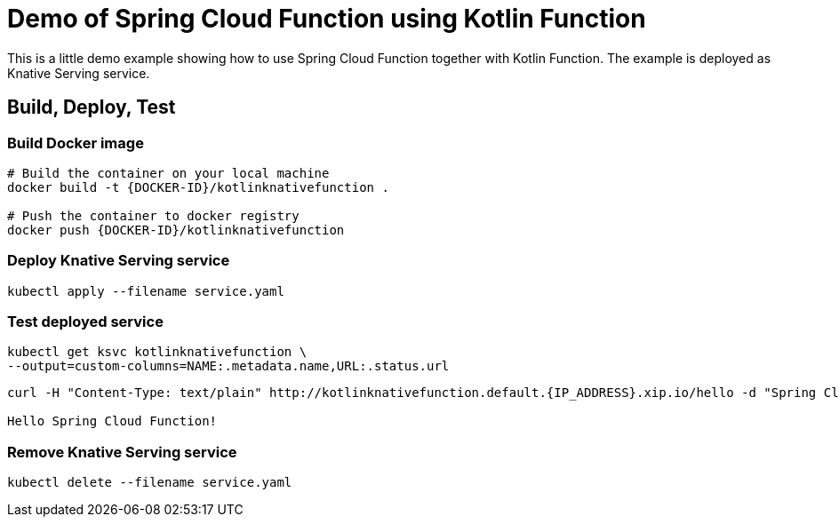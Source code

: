 = Demo of Spring Cloud Function using Kotlin Function

This is a little demo example showing how to use Spring Cloud Function together with Kotlin Function.
The example is deployed as Knative Serving service.

== Build, Deploy, Test

=== Build Docker image
[source]
----
# Build the container on your local machine
docker build -t {DOCKER-ID}/kotlinknativefunction .

# Push the container to docker registry
docker push {DOCKER-ID}/kotlinknativefunction
----

=== Deploy Knative Serving service
[source]
----
kubectl apply --filename service.yaml
----

=== Test deployed service
[source]
----
kubectl get ksvc kotlinknativefunction \
--output=custom-columns=NAME:.metadata.name,URL:.status.url
----

[source]
----
curl -H "Content-Type: text/plain" http://kotlinknativefunction.default.{IP_ADDRESS}.xip.io/hello -d "Spring Cloud Function"

Hello Spring Cloud Function!
----

=== Remove Knative Serving service
[source]
----
kubectl delete --filename service.yaml
----